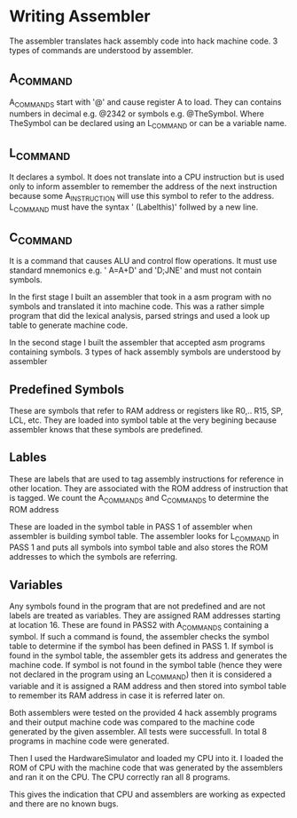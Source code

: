 * Writing Assembler
  The assembler translates hack assembly code into hack machine code.
3 types of commands are understood by assembler.
** A_COMMAND
A_COMMANDS start with '@' and cause register A to load.  They can contains numbers in decimal e.g. @2342 or symbols e.g. @TheSymbol.
Where TheSymbol can be declared using an L_COMMAND or can be a variable name.

** L_COMMAND
It declares a symbol. It does not translate into a CPU instruction but is used only to inform assembler to remember the address of the next instruction because some A_INSTRUCTION will use this
symbol to refer to the address.
L_COMMAND must have the syntax  ' (Labelthis)' follwed by a new line.

** C_COMMAND
It is a command that causes ALU and control flow operations. It must use standard mnemonics e.g. ' A=A+D' and 'D;JNE'  and must not contain symbols.



In the first stage I built an assembler that took in a asm program with no symbols and translated it into machine code.
This was a rather simple program that did the lexical analysis, parsed strings and used a look up table to generate machine code.

In the second stage I built the assembler that accepted asm programs containing symbols. 3 types of hack assembly symbols are understood by assembler

** Predefined Symbols
These are symbols that refer to RAM address or registers like R0,.. R15, SP, LCL, etc.
They are loaded into symbol table at the very begining because assembler knows that these symbols are predefined. 

** Lables
These are labels that are used to tag assembly instructions for reference in other location. They are associated with the ROM address of instruction that is tagged.
We count the A_COMMANDS and C_COMMANDS to determine the ROM address 

These are loaded in the symbol table in PASS 1 of assembler when assembler is building symbol table. The assembler looks for L_COMMAND in PASS 1 and puts all symbols into 
symbol table and also stores the ROM addresses to which the symbols are referring.


** Variables
Any symbols found in the program that are not predefined and are not labels are treated as variables. They are assigned RAM addresses starting at location 16.
These are found in PASS2 with A_COMMANDS containing a symbol. If such a command is found, the assembler checks the symbol table
to determine if the symbol has been defined in PASS 1. If symbol is found in the symbol table, the assembler gets its address and generates the machine code.
If symbol is not found in the symbol table (hence they were not declared in the program using an L_COMMAND) then it is considered a variable and it is assigned a RAM address and then stored into symbol table to remember its RAM address
in case it is referred later on.

 

Both assemblers were tested on the provided 4 hack assembly programs and their output machine code was compared to the machine code generated by the given assembler. 
All tests were successfull. In total 8 programs in machine code were generated.

Then I used the HardwareSimulator and loaded my CPU into it. I loaded the ROM of CPU with the machine code that was generated by the assemblers and ran it on the CPU.
The CPU correctly ran all 8 programs.

This gives the indication that CPU and assemblers are working as expected and there are no known bugs.



 
